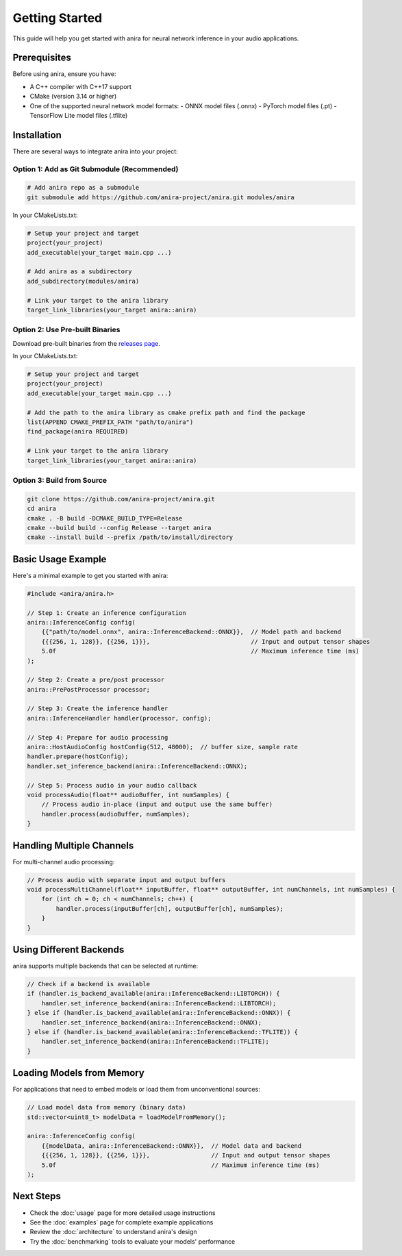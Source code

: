 Getting Started
===============

This guide will help you get started with anira for neural network inference in your audio applications.

Prerequisites
-------------

Before using anira, ensure you have:

- A C++ compiler with C++17 support
- CMake (version 3.14 or higher)
- One of the supported neural network model formats:
  - ONNX model files (.onnx)
  - PyTorch model files (.pt)
  - TensorFlow Lite model files (.tflite)

Installation
------------

There are several ways to integrate anira into your project:

Option 1: Add as Git Submodule (Recommended)
~~~~~~~~~~~~~~~~~~~~~~~~~~~~~~~~~~~~~~~~~~~~

.. code-block:: bash

   # Add anira repo as a submodule
   git submodule add https://github.com/anira-project/anira.git modules/anira

In your CMakeLists.txt:

.. code-block:: cmake

   # Setup your project and target
   project(your_project)
   add_executable(your_target main.cpp ...)

   # Add anira as a subdirectory
   add_subdirectory(modules/anira)

   # Link your target to the anira library
   target_link_libraries(your_target anira::anira)

Option 2: Use Pre-built Binaries
~~~~~~~~~~~~~~~~~~~~~~~~~~~~~~~~

Download pre-built binaries from the `releases page <https://github.com/anira-project/anira/releases/latest>`_.

In your CMakeLists.txt:

.. code-block:: cmake

   # Setup your project and target
   project(your_project)
   add_executable(your_target main.cpp ...)

   # Add the path to the anira library as cmake prefix path and find the package
   list(APPEND CMAKE_PREFIX_PATH "path/to/anira")
   find_package(anira REQUIRED)

   # Link your target to the anira library
   target_link_libraries(your_target anira::anira)

Option 3: Build from Source
~~~~~~~~~~~~~~~~~~~~~~~~~~~

.. code-block:: bash

   git clone https://github.com/anira-project/anira.git
   cd anira
   cmake . -B build -DCMAKE_BUILD_TYPE=Release
   cmake --build build --config Release --target anira
   cmake --install build --prefix /path/to/install/directory

Basic Usage Example
-------------------

Here's a minimal example to get you started with anira:

.. code-block:: cpp

   #include <anira/anira.h>

   // Step 1: Create an inference configuration
   anira::InferenceConfig config(
       {{"path/to/model.onnx", anira::InferenceBackend::ONNX}},  // Model path and backend
       {{{256, 1, 128}}, {{256, 1}}},                            // Input and output tensor shapes
       5.0f                                                      // Maximum inference time (ms)
   );

   // Step 2: Create a pre/post processor
   anira::PrePostProcessor processor;

   // Step 3: Create the inference handler
   anira::InferenceHandler handler(processor, config);

   // Step 4: Prepare for audio processing
   anira::HostAudioConfig hostConfig(512, 48000);  // buffer size, sample rate
   handler.prepare(hostConfig);
   handler.set_inference_backend(anira::InferenceBackend::ONNX);

   // Step 5: Process audio in your audio callback
   void processAudio(float** audioBuffer, int numSamples) {
       // Process audio in-place (input and output use the same buffer)
       handler.process(audioBuffer, numSamples);
   }

Handling Multiple Channels
--------------------------

For multi-channel audio processing:

.. code-block:: cpp

   // Process audio with separate input and output buffers
   void processMultiChannel(float** inputBuffer, float** outputBuffer, int numChannels, int numSamples) {
       for (int ch = 0; ch < numChannels; ch++) {
           handler.process(inputBuffer[ch], outputBuffer[ch], numSamples);
       }
   }

Using Different Backends
------------------------

anira supports multiple backends that can be selected at runtime:

.. code-block:: cpp

   // Check if a backend is available
   if (handler.is_backend_available(anira::InferenceBackend::LIBTORCH)) {
       handler.set_inference_backend(anira::InferenceBackend::LIBTORCH);
   } else if (handler.is_backend_available(anira::InferenceBackend::ONNX)) {
       handler.set_inference_backend(anira::InferenceBackend::ONNX);
   } else if (handler.is_backend_available(anira::InferenceBackend::TFLITE)) {
       handler.set_inference_backend(anira::InferenceBackend::TFLITE);
   }

Loading Models from Memory
--------------------------

For applications that need to embed models or load them from unconventional sources:

.. code-block:: cpp

   // Load model data from memory (binary data)
   std::vector<uint8_t> modelData = loadModelFromMemory();
   
   anira::InferenceConfig config(
       {{modelData, anira::InferenceBackend::ONNX}},  // Model data and backend
       {{{256, 1, 128}}, {{256, 1}}},                 // Input and output tensor shapes
       5.0f                                           // Maximum inference time (ms)
   );

Next Steps
----------

- Check the :doc:`usage` page for more detailed usage instructions
- See the :doc:`examples` page for complete example applications
- Review the :doc:`architecture` to understand anira's design
- Try the :doc:`benchmarking` tools to evaluate your models' performance
